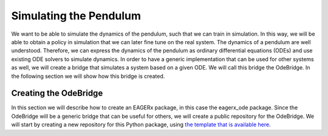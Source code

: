 ***********************
Simulating the Pendulum
***********************

We want to be able to simulate the dynamics of the pendulum, such that we can train in simulation.
In this way, we will be able to obtain a policy in simulation that we can later fine tune on the real system.
The dynamics of a pendulum are well understood.
Therefore, we can express the dynamics of the pendulum as ordinary differential equations (ODEs) and use existing ODE solvers to simulate dynamics.
In order to have a generic implementation that can be used for other systems as well, we will create a bridge that simulates a system based on a given ODE.
We will call this bridge the OdeBridge. In the following section we will show how this bridge is created.


Creating the OdeBridge
======================

In this section we will describe how to create an EAGERx package, in this case the eagerx_ode package.
Since the OdeBridge will be a generic bridge that can be useful for others, we will create a public repository for the OdeBridge.
We will start by creating a new repository for this Python package, using `the template that is available here <https://github.com/eager-dev/eagerx_template>`_.
